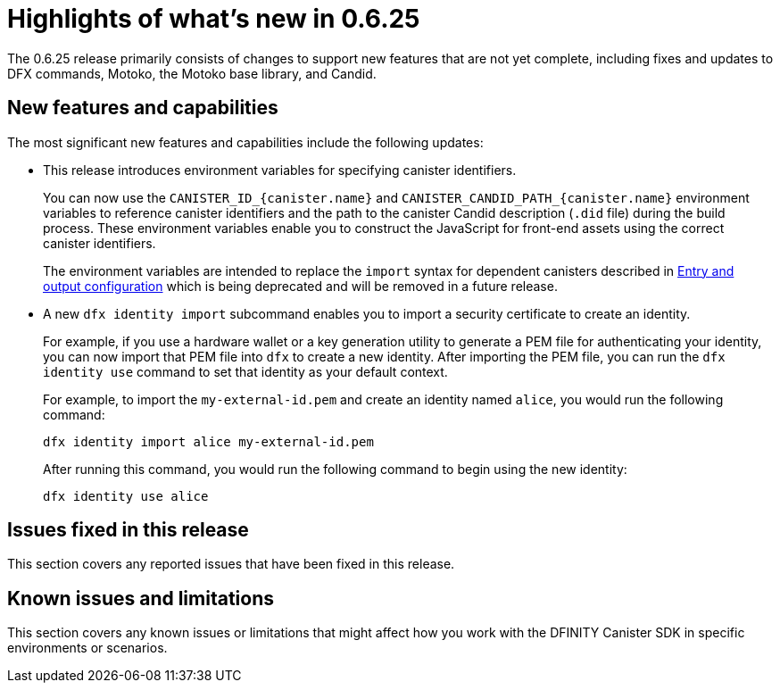 = Highlights of what's new in {release}
:description: DFINITY Canister Software Development Kit Release Notes
:proglang: Motoko
:platform: Internet Computer platform
:IC: Internet Computer
:company-id: DFINITY
:sdk-short-name: DFINITY Canister SDK
:sdk-long-name: DFINITY Canister Software Development Kit (SDK)
:release: 0.6.25
ifdef::env-github,env-browser[:outfilesuffix:.adoc]

The {release} release primarily consists of changes to support new features that are not yet complete, including fixes and updates to DFX commands, {proglang}, the {proglang} base library, and Candid.

== New features and capabilities

The most significant new features and capabilities include the following updates:

* This release introduces environment variables for specifying canister identifiers.
+
You can now use the `CANISTER_ID_{canister.name}` and `CANISTER_CANDID_PATH_{canister.name}`
environment variables to reference canister identifiers and the path to the canister Candid description (`.did` file) during the build process.
These environment variables enable you to construct the JavaScript for front-end assets using the correct canister identifiers.
+
The environment variables are intended to replace the `+import+` syntax for dependent canisters described in link:../developers-guide/webpack-config{outfilesuffix}[Entry and output configuration] which is being deprecated and will be removed in a future release.

* A new `+dfx identity import+` subcommand enables you to import a security certificate to create an identity.
+
For example, if you use a hardware wallet or a key generation utility to generate a PEM file for authenticating your identity, you can now import that PEM file into `+dfx+` to create a new identity.
After importing the PEM file, you can run the `dfx identity use` command to set that identity as your default context.
+
For example, to import the `my-external-id.pem` and create an identity named `alice`, you would run the following command:
+
....
dfx identity import alice my-external-id.pem
....
+
After running this command, you would run the following command to begin using the new identity:
+
....
dfx identity use alice
....

== Issues fixed in this release

This section covers any reported issues that have been fixed in this release.

== Known issues and limitations

This section covers any known issues or limitations that might affect how you work with the {sdk-short-name} in specific environments or scenarios.
